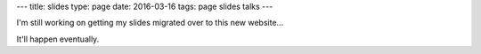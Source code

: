 ---
title: slides
type: page
date: 2016-03-16
tags: page slides talks
---

I'm still working on getting my slides migrated over to this new website...

It'll happen eventually.
